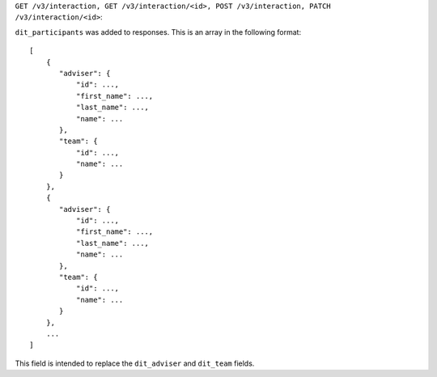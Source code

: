 ``GET /v3/interaction, GET /v3/interaction/<id>, POST /v3/interaction, PATCH /v3/interaction/<id>``:

``dit_participants`` was added to responses. This is an array in the following format::

    [
        {
           "adviser": {
               "id": ...,
               "first_name": ...,
               "last_name": ...,
               "name": ...
           },
           "team": {
               "id": ...,
               "name": ...
           }
        },
        {
           "adviser": {
               "id": ...,
               "first_name": ...,
               "last_name": ...,
               "name": ...
           },
           "team": {
               "id": ...,
               "name": ...
           }
        },
        ...
    ]

This field is intended to replace the ``dit_adviser`` and ``dit_team`` fields.
